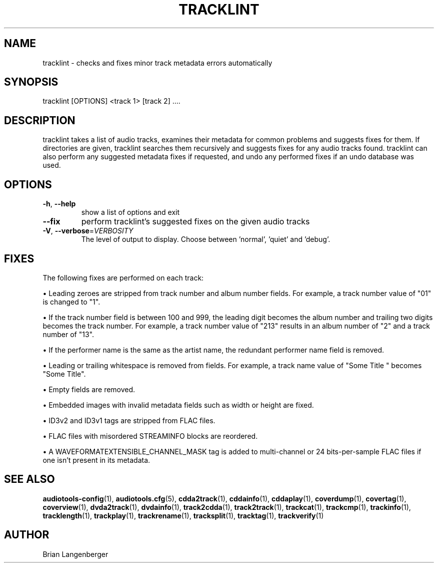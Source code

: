 .TH "TRACKLINT" 1 "April 2021" "" "Track Checker"
.SH NAME
tracklint \- checks and fixes minor track metadata errors automatically
.SH SYNOPSIS
tracklint [OPTIONS] <track 1> [track 2] ....
.SH DESCRIPTION
.PP
tracklint takes a list of audio tracks, examines their metadata for common problems and suggests fixes for them. If directories are given, tracklint searches them recursively and suggests fixes for any audio tracks found. tracklint can also perform any suggested metadata fixes if requested, and undo any performed fixes if an undo database was used.
.SH OPTIONS
.TP
\fB\-h\fR, \fB\-\-help\fR
show a list of options and exit
.TP
\fB\-\-fix\fR
perform tracklint's suggested fixes on the given audio tracks
.TP
\fB\-V\fR, \fB\-\-verbose\fR=\fIVERBOSITY\fR
The level of output to display. Choose between 'normal', 'quiet' and 'debug'.
.SH FIXES
The following fixes are performed on each track:
.PP
\[bu] Leading zeroes are stripped from track number and album number fields. For example, a track number value of "01" is changed to "1".
.PP
\[bu] If the track number field is between 100 and 999, the leading digit becomes the album number and trailing two digits becomes the track number. For example, a track number value of "213" results in an album number of "2" and a track number of "13".
.PP
\[bu] If the performer name is the same as the artist name, the redundant performer name field is removed.
.PP
\[bu] Leading or trailing whitespace is removed from fields. For example, a track name value of "Some Title " becomes "Some Title".
.PP
\[bu] Empty fields are removed.
.PP
\[bu] Embedded images with invalid metadata fields such as width or height are fixed.
.PP
\[bu] ID3v2 and ID3v1 tags are stripped from FLAC files.
.PP
\[bu] FLAC files with misordered STREAMINFO blocks are reordered.
.PP
\[bu] A WAVEFORMATEXTENSIBLE_CHANNEL_MASK tag is added to multi-channel or 24 bits-per-sample FLAC files if one isn't present in its metadata.
.PP
.SH SEE ALSO
.BR audiotools-config (1),
.BR audiotools.cfg (5),
.BR cdda2track (1),
.BR cddainfo (1),
.BR cddaplay (1),
.BR coverdump (1),
.BR covertag (1),
.BR coverview (1),
.BR dvda2track (1),
.BR dvdainfo (1),
.BR track2cdda (1),
.BR track2track (1),
.BR trackcat (1),
.BR trackcmp (1),
.BR trackinfo (1),
.BR tracklength (1),
.BR trackplay (1),
.BR trackrename (1),
.BR tracksplit (1),
.BR tracktag (1),
.BR trackverify (1)
.SH AUTHOR
Brian Langenberger
